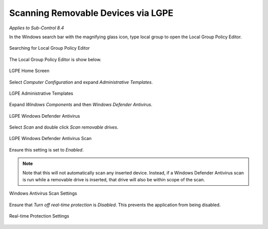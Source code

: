 Scanning Removable Devices via LGPE 
===================================
*Applies to Sub-Control 8.4* 

In the Windows search bar with the magnifying glass icon, type local group to open the Local Group Policy Editor.

.. figure:: _static/SearchingForLocalGroupPolicyEditor.png
   :align: center

   Searching for Local Group Policy Editor 
   
The Local Group Policy Editor is show below. 

.. figure:: _static/LGPEHomeScreen.png
   :align: center

   LGPE Home Screen 
	
Select *Computer Configuration* and expand *Administrative Templates*.

.. figure:: _static/LGPEAdministrativeTemplates.png
   :align: center

   LGPE Administrative Templates 

Expand *Windows Components* and then *Windows Defender Antivirus*. 

.. figure:: _static/LGPEWindowsDefenderAntivirus.png
   :align: center

   LGPE Windows Defender Antivirus

Select *Scan* and double click *Scan removable drives*. 

.. figure:: _static/LGPEWindowsDefenderAntivirusScan.png
   :align: center

   LGPE Windows Defender Antivirus Scan

Ensure this setting is set to *Enabled*. 

.. note::
	
	Note that this will not automatically scan any inserted device. Instead, if a Windows Defender Antivirus scan is run while a removable drive is inserted, that drive will also be within scope of the scan.

.. figure:: _static/WindowsAntivirusScanSettings.png
   :align: center

   Windows Antivirus Scan Settings  
   
Ensure that *Turn off real-time protection* is *Disabled*. This prevents the application from being disabled. 

.. figure:: _static/Real-timeProtectionSettings.png
   :align: center

   Real-time Protection Settings 
   